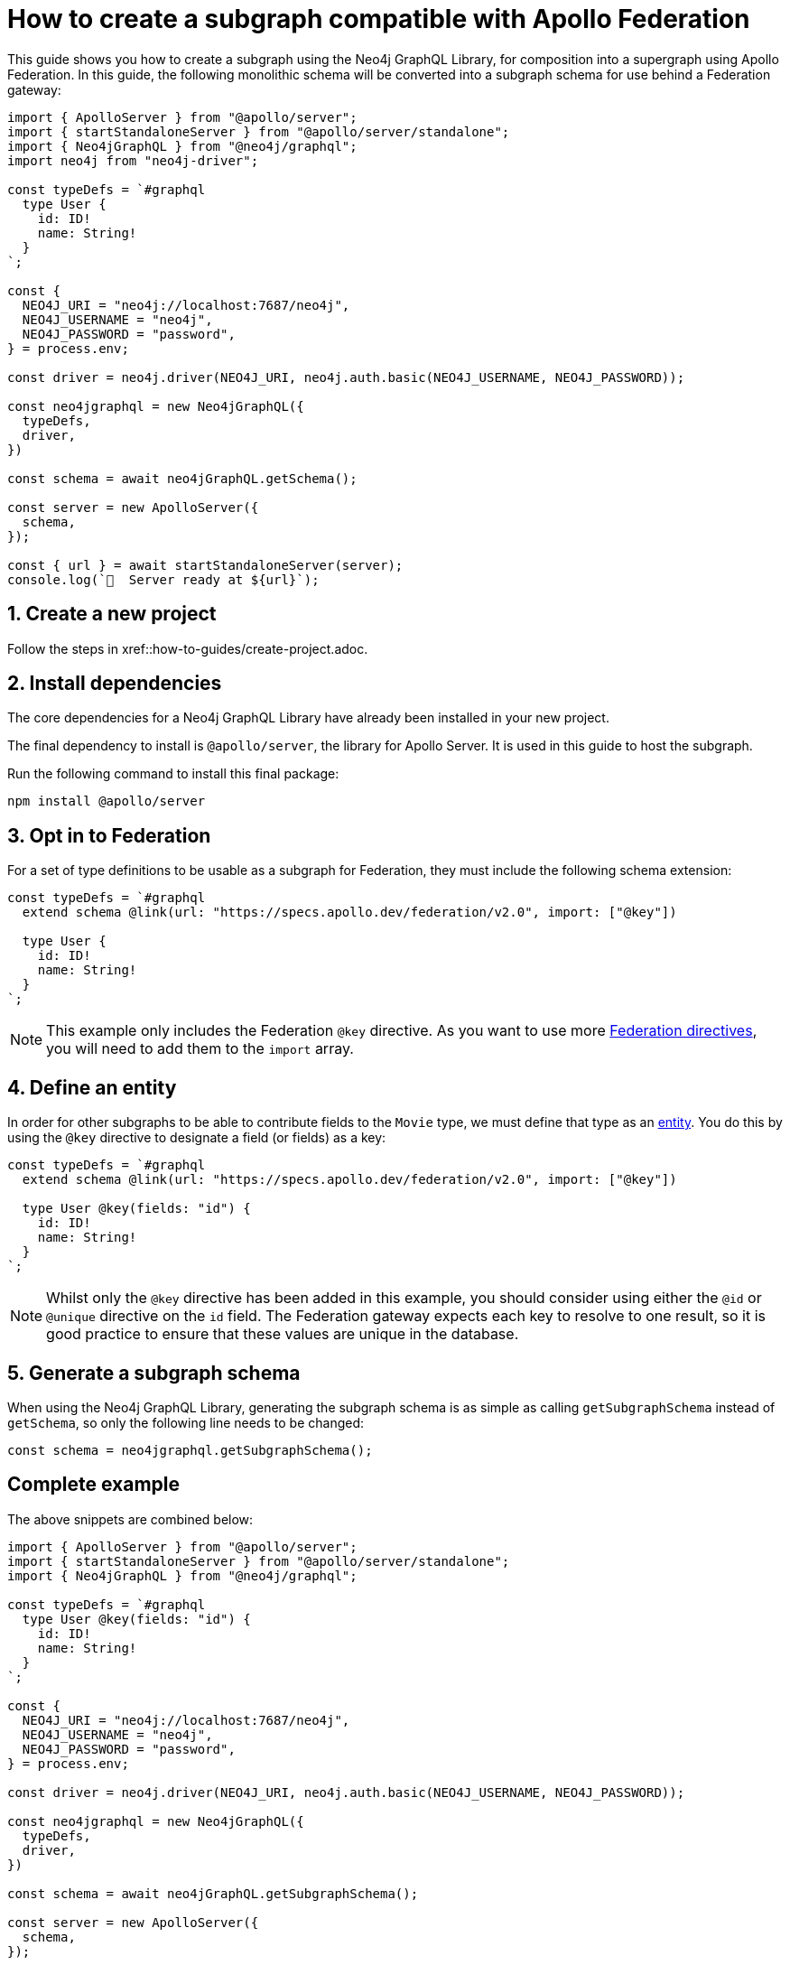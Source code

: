 [[apollo-federation]]
= How to create a subgraph compatible with Apollo Federation

This guide shows you how to create a subgraph using the Neo4j GraphQL Library, for composition into a supergraph using Apollo Federation. In this guide, the following monolithic schema will be converted into a subgraph schema for use behind a Federation gateway:

[source, javascript]
----
import { ApolloServer } from "@apollo/server";
import { startStandaloneServer } from "@apollo/server/standalone";
import { Neo4jGraphQL } from "@neo4j/graphql";
import neo4j from "neo4j-driver";

const typeDefs = `#graphql
  type User {
    id: ID!
    name: String!
  }
`;

const {
  NEO4J_URI = "neo4j://localhost:7687/neo4j",
  NEO4J_USERNAME = "neo4j",
  NEO4J_PASSWORD = "password",
} = process.env;

const driver = neo4j.driver(NEO4J_URI, neo4j.auth.basic(NEO4J_USERNAME, NEO4J_PASSWORD));

const neo4jgraphql = new Neo4jGraphQL({
  typeDefs,
  driver,
})

const schema = await neo4jGraphQL.getSchema();

const server = new ApolloServer({
  schema,
});

const { url } = await startStandaloneServer(server);
console.log(`🚀  Server ready at ${url}`);
----

== 1. Create a new project

Follow the steps in xref::how-to-guides/create-project.adoc.

== 2. Install dependencies

The core dependencies for a Neo4j GraphQL Library have already been installed in your new project.

The final dependency to install is `@apollo/server`, the library for Apollo Server. It is used in this guide to host the subgraph.

Run the following command to install this final package:

[source, bash]
----
npm install @apollo/server
----

== 3. Opt in to Federation

For a set of type definitions to be usable as a subgraph for Federation, they must include the following schema extension:

[source, javascript]
----
const typeDefs = `#graphql
  extend schema @link(url: "https://specs.apollo.dev/federation/v2.0", import: ["@key"])

  type User {
    id: ID!
    name: String!
  }
`;
----

NOTE: This example only includes the Federation `@key` directive. As you want to use more https://www.apollographql.com/docs/federation/federated-types/federated-directives[Federation directives], you will need to add them to the `import` array.

== 4. Define an entity

In order for other subgraphs to be able to contribute fields to the `Movie` type, we must define that type as an https://www.apollographql.com/docs/federation/entities/[entity]. You do this by using the `@key` directive to designate a field (or fields) as a key:

[source, javascript]
----
const typeDefs = `#graphql
  extend schema @link(url: "https://specs.apollo.dev/federation/v2.0", import: ["@key"])

  type User @key(fields: "id") {
    id: ID!
    name: String!
  }
`;
----

NOTE: Whilst only the `@key` directive has been added in this example, you should consider using either the `@id` or `@unique` directive on the `id` field. The Federation gateway expects each key to resolve to one result, so it is good practice to ensure that these values are unique in the database.

== 5. Generate a subgraph schema

When using the Neo4j GraphQL Library, generating the subgraph schema is as simple as calling `getSubgraphSchema` instead of `getSchema`, so only the following line needs to be changed:

[source, javascript]
----
const schema = neo4jgraphql.getSubgraphSchema();
----

== Complete example

The above snippets are combined below:

[source, javascript]
----
import { ApolloServer } from "@apollo/server";
import { startStandaloneServer } from "@apollo/server/standalone";
import { Neo4jGraphQL } from "@neo4j/graphql";

const typeDefs = `#graphql
  type User @key(fields: "id") {
    id: ID!
    name: String!
  }
`;

const {
  NEO4J_URI = "neo4j://localhost:7687/neo4j",
  NEO4J_USERNAME = "neo4j",
  NEO4J_PASSWORD = "password",
} = process.env;

const driver = neo4j.driver(NEO4J_URI, neo4j.auth.basic(NEO4J_USERNAME, NEO4J_PASSWORD));

const neo4jgraphql = new Neo4jGraphQL({
  typeDefs,
  driver,
})

const schema = await neo4jGraphQL.getSubgraphSchema();

const server = new ApolloServer({
  schema,
});

const { url } = await startStandaloneServer(server);
console.log(`🚀  Server ready at ${url}`);
----

== Next steps

The subgraph above can now be composed into a supergraph. The following guides from Apollo guide you through this:

* https://www.apollographql.com/docs/federation/quickstart/studio-composition[Composition in Apollo Studio]
* https://www.apollographql.com/docs/federation/quickstart/local-composition[Local composition]
